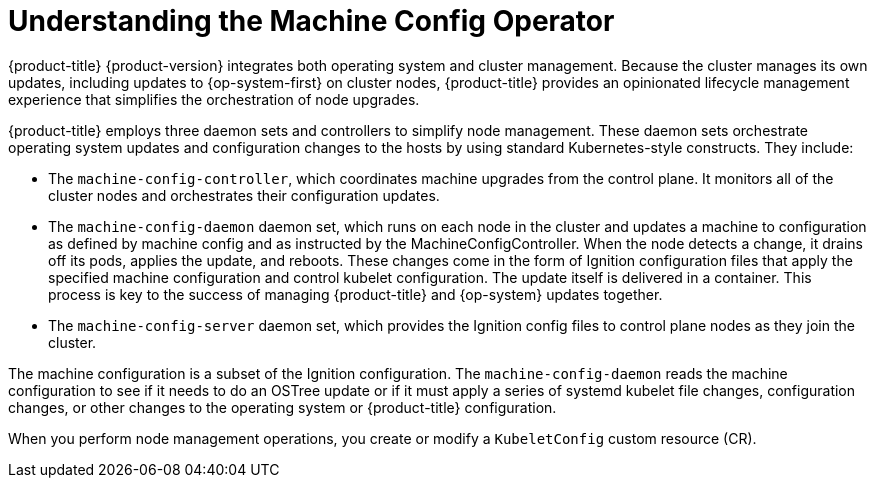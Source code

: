 
// Module included in the following assemblies:
//
// * assemblies/control-plane.adoc

[id="understanding-machine-config-operator_{context}"]
= Understanding the Machine Config Operator

{product-title} {product-version} integrates both
operating system and cluster management. Because the cluster manages its own
updates, including updates to {op-system-first} on cluster nodes,
{product-title} provides an opinionated lifecycle management
experience that simplifies the orchestration of node upgrades.

{product-title} employs three daemon sets and controllers to
simplify node management. These daemon sets orchestrate operating system updates
and configuration changes to the hosts by using standard Kubernetes-style
constructs. They include:

* The `machine-config-controller`, which coordinates machine upgrades from the control
plane. It monitors all of the cluster nodes and orchestrates their configuration
updates.
* The `machine-config-daemon` daemon set, which runs on
each node in the cluster and updates a machine to configuration as defined by
machine config and as instructed by the MachineConfigController. When the node detects
a change, it drains off its pods, applies the update, and reboots. These changes
come in the form of Ignition configuration files that apply the specified
machine configuration and control kubelet configuration. The update itself is
delivered in a container. This process is key to the success of managing
{product-title} and {op-system} updates together.
* The `machine-config-server` daemon set, which provides the Ignition config files
to control plane nodes as they join the cluster.

The machine configuration is a subset of the Ignition configuration. The
`machine-config-daemon` reads the machine configuration to see if it needs to do
an OSTree update or if it must apply a series of systemd kubelet file changes,
configuration changes, or other changes to the operating system or {product-title}
configuration.

When you perform node management operations, you create or modify a
`KubeletConfig` custom resource (CR).
//See https://github.com/openshift/machine-config-operator/blob/master/docs/KubeletConfigDesign.md[KubeletConfigDesign] for details.
